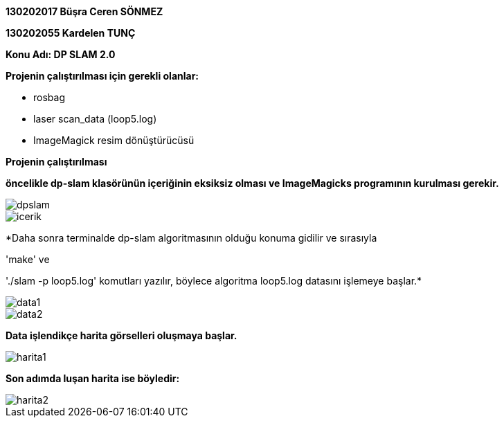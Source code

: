 :imagesdir: resimler

*130202017 Büşra Ceren SÖNMEZ*

*130202055 Kardelen TUNÇ*

*Konu Adı: DP SLAM 2.0*

*Projenin çalıştırılması için gerekli olanlar:*

* rosbag
* laser scan_data (loop5.log)
* ImageMagick resim dönüştürücüsü

*Projenin çalıştırılması*

*öncelikle dp-slam klasörünün içeriğinin eksiksiz olması ve ImageMagicks programının kurulması gerekir.*

image::dpslam.jpg[]

image::icerik.jpg[]

*Daha sonra terminalde dp-slam algoritmasının olduğu konuma gidilir ve sırasıyla 

'make' ve 

'./slam -p loop5.log' komutları yazılır, böylece algoritma loop5.log datasını işlemeye başlar.*

image::data1.jpg[]

image::data2.jpg[]

*Data işlendikçe harita görselleri oluşmaya başlar.*

image::harita1.jpg[]

*Son adımda luşan harita ise böyledir:*

image::harita2.jpg[]

